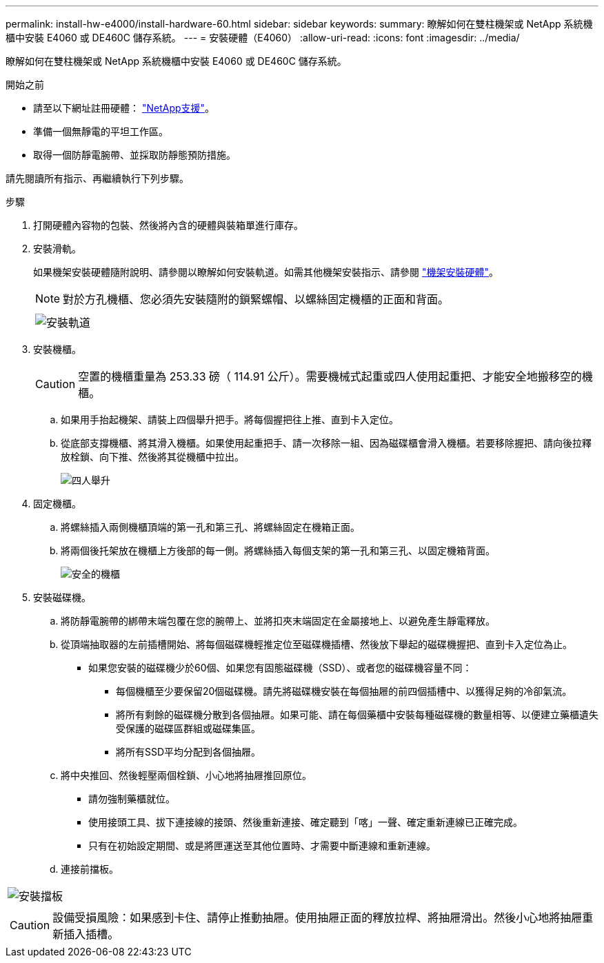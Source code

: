---
permalink: install-hw-e4000/install-hardware-60.html 
sidebar: sidebar 
keywords:  
summary: 瞭解如何在雙柱機架或 NetApp 系統機櫃中安裝 E4060 或 DE460C 儲存系統。 
---
= 安裝硬體（E4060）
:allow-uri-read: 
:icons: font
:imagesdir: ../media/


[role="lead"]
瞭解如何在雙柱機架或 NetApp 系統機櫃中安裝 E4060 或 DE460C 儲存系統。

.開始之前
* 請至以下網址註冊硬體： http://mysupport.netapp.com/["NetApp支援"^]。
* 準備一個無靜電的平坦工作區。
* 取得一個防靜電腕帶、並採取防靜態預防措施。


請先閱讀所有指示、再繼續執行下列步驟。

.步驟
. 打開硬體內容物的包裝、然後將內含的硬體與裝箱單進行庫存。
. 安裝滑軌。
+
如果機架安裝硬體隨附說明、請參閱以瞭解如何安裝軌道。如需其他機架安裝指示、請參閱 link:../rackmount-hardware.html["機架安裝硬體"]。

+

NOTE: 對於方孔機櫃、您必須先安裝隨附的鎖緊螺帽、以螺絲固定機櫃的正面和背面。

+
|===
|  


 a| 
image:../media/install_rails_inst-hw-e2800-e5700.png["安裝軌道"]

|===
. 安裝機櫃。
+

CAUTION: 空置的機櫃重量為 253.33 磅（ 114.91 公斤）。需要機械式起重或四人使用起重把、才能安全地搬移空的機櫃。

+
.. 如果用手抬起機架、請裝上四個舉升把手。將每個握把往上推、直到卡入定位。
.. 從底部支撐機櫃、將其滑入機櫃。如果使用起重把手、請一次移除一組、因為磁碟櫃會滑入機櫃。若要移除握把、請向後拉釋放栓鎖、向下推、然後將其從機櫃中拉出。
+
image:../media/4_person_lift_source.png["四人舉升"]



. 固定機櫃。
+
.. 將螺絲插入兩側機櫃頂端的第一孔和第三孔、將螺絲固定在機箱正面。
.. 將兩個後托架放在機櫃上方後部的每一側。將螺絲插入每個支架的第一孔和第三孔、以固定機箱背面。
+
image:../media/trafford_secure.png["安全的機櫃"]



. 安裝磁碟機。
+
.. 將防靜電腕帶的綁帶末端包覆在您的腕帶上、並將扣夾末端固定在金屬接地上、以避免產生靜電釋放。
.. 從頂端抽取器的左前插槽開始、將每個磁碟機輕推定位至磁碟機插槽、然後放下舉起的磁碟機握把、直到卡入定位為止。
+
*** 如果您安裝的磁碟機少於60個、如果您有固態磁碟機（SSD）、或者您的磁碟機容量不同：
+
**** 每個機櫃至少要保留20個磁碟機。請先將磁碟機安裝在每個抽屜的前四個插槽中、以獲得足夠的冷卻氣流。
**** 將所有剩餘的磁碟機分散到各個抽屜。如果可能、請在每個藥櫃中安裝每種磁碟機的數量相等、以便建立藥櫃遺失受保護的磁碟區群組或磁碟集區。
**** 將所有SSD平均分配到各個抽屜。




.. 將中央推回、然後輕壓兩個栓鎖、小心地將抽屜推回原位。
+
*** 請勿強制藥櫃就位。
*** 使用接頭工具、拔下連接線的接頭、然後重新連接、確定聽到「喀」一聲、確定重新連線已正確完成。
*** 只有在初始設定期間、或是將匣運送至其他位置時、才需要中斷連線和重新連線。


.. 連接前擋板。




|===


 a| 
image:../media/trafford_overview.png["安裝擋板"]



 a| 

CAUTION: 設備受損風險：如果感到卡住、請停止推動抽屜。使用抽屜正面的釋放拉桿、將抽屜滑出。然後小心地將抽屜重新插入插槽。

|===